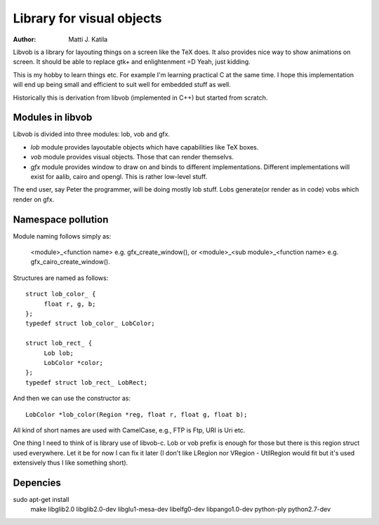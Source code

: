 
==========================
Library for visual objects
==========================


:author: Matti J. Katila


Libvob is a library for layouting things on a screen like the TeX does. It
also provides nice way to show animations on screen. It should be able
to replace gtk+ and enlightenment =D Yeah, just kidding.

This is my hobby to learn things etc. For example I'm learning practical C 
at the same time. I hope this implementation will end up being small and
efficient to suit well for embedded stuff as well.

Historically this is derivation from libvob (implemented in C++) but
started from scratch. 


Modules in libvob
------------------

Libvob is divided into three modules: lob, vob and gfx.

* *lob* module provides layoutable objects which have capabilities like
  TeX boxes.

* *vob* module provides visual objects. Those that can render themselvs.

* *gfx* module provides window to draw on and binds to different
  implementations. Different implementations will exist for aalib,
  cairo and opengl. This is rather low-level stuff.

The end user, say Peter the programmer, will be doing mostly lob
stuff. Lobs generate(or render as in code) vobs which render on gfx.

Namespace pollution
-------------------

Module naming follows simply as:

   <module>_<function name> e.g. gfx_create_window(), or
   <module>_<sub module>_<function name> e.g. gfx_cairo_create_window().

Structures are named as follows::

   struct lob_color_ {
   	float r, g, b;
   };
   typedef struct lob_color_ LobColor;

   struct lob_rect_ {
	Lob lob;
	LobColor *color;
   };
   typedef struct lob_rect_ LobRect;

And then we can use the constructor as::

   LobColor *lob_color(Region *reg, float r, float g, float b);

All kind of short names are used with CamelCase, e.g., FTP is Ftp, URI
is Uri etc.

One thing I need to think of is library use of libvob-c. Lob or vob
prefix is enough for those but there is this region struct used
everywhere. Let it be for now I can fix it later (I don't like LRegion
nor VRegion - UtilRegion would fit but it's used extensively thus I
like something short).


Depencies
---------

sudo apt-get install \
   make \
   libglib2.0 \
   libglib2.0-dev \
   libglu1-mesa-dev \
   libelfg0-dev \
   libpango1.0-dev \
   python-ply \
   python2.7-dev

